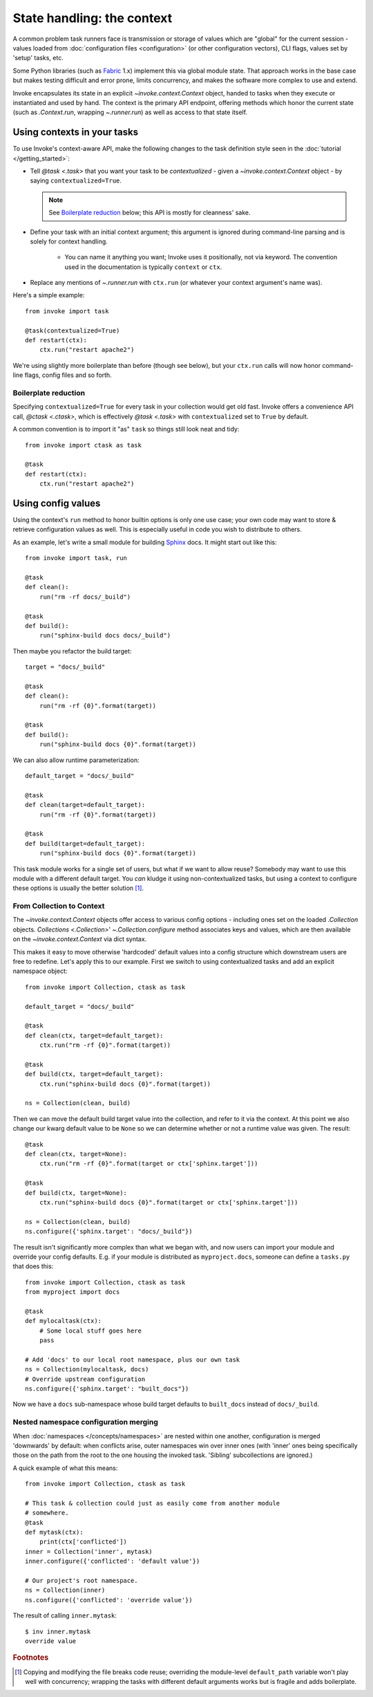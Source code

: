 .. _concepts-context:

===========================
State handling: the context
===========================

A common problem task runners face is transmission or storage of values which
are "global" for the current session - values loaded from :doc:`configuration
files <configuration>` (or other configuration vectors), CLI flags, values
set by 'setup' tasks, etc.

Some Python libraries (such as `Fabric <http://fabfile.org>`_ 1.x) implement
this via global module state. That approach works in the base case but makes
testing difficult and error prone, limits concurrency, and makes the software
more complex to use and extend.

Invoke encapsulates its state in an explicit `~invoke.context.Context` object,
handed to tasks when they execute or instantiated and used by hand. The context
is the primary API endpoint, offering methods which honor the current state
(such as `.Context.run`, wrapping `~.runner.run`) as well as access to that
state itself.


Using contexts in your tasks
============================

To use Invoke's context-aware API, make the following changes to the task
definition style seen in the :doc:`tutorial </getting_started>`:

* Tell `@task <.task>` that you want your task to be *contextualized* - given a
  `~invoke.context.Context` object - by saying ``contextualized=True``.

  .. note::
    See `Boilerplate reduction`_ below; this API is mostly for cleanness' sake.

* Define your task with an initial context argument; this argument is
  ignored during command-line parsing and is solely for context handling.

    * You can name it anything you want; Invoke uses it positionally, not via
      keyword. The convention used in the documentation is typically
      ``context`` or ``ctx``.

* Replace any mentions of `~.runner.run` with ``ctx.run`` (or whatever your
  context argument's name was).

Here's a simple example::

    from invoke import task

    @task(contextualized=True)
    def restart(ctx):
        ctx.run("restart apache2")

We're using slightly more boilerplate than before (though see below), but your
``ctx.run`` calls will now honor command-line flags, config files and so forth.

Boilerplate reduction
---------------------

Specifying ``contextualized=True`` for every task in your collection would get
old fast. Invoke offers a convenience API call, `@ctask <.ctask>`, which is
effectively `@task <.task>` with ``contextualized`` set to ``True`` by default.

A common convention is to import it "as" ``task`` so things still look neat and
tidy::

    from invoke import ctask as task

    @task
    def restart(ctx):
        ctx.run("restart apache2")


.. _configuration:

Using config values
===================

Using the context's ``run`` method to honor builtin options is only one use
case; your own code may want to store & retrieve configuration values as well.
This is especially useful in code you wish to distribute to others.

As an example, let's write a small module for building `Sphinx
<http://sphinx-doc.org>`_ docs. It might start out like this::

    from invoke import task, run

    @task
    def clean():
        run("rm -rf docs/_build")

    @task
    def build():
        run("sphinx-build docs docs/_build")

Then maybe you refactor the build target::

    target = "docs/_build"

    @task
    def clean():
        run("rm -rf {0}".format(target))

    @task
    def build():
        run("sphinx-build docs {0}".format(target))

We can also allow runtime parameterization::

    default_target = "docs/_build"

    @task
    def clean(target=default_target):
        run("rm -rf {0}".format(target))

    @task
    def build(target=default_target):
        run("sphinx-build docs {0}".format(target))

This task module works for a single set of users, but what if we want to allow
reuse? Somebody may want to use this module with a different default target.
You *can* kludge it using non-contextualized tasks, but using a context to
configure these options is usually the better solution [1]_.

From Collection to Context
--------------------------

The `~invoke.context.Context` objects offer access to various config options -
including ones set on the loaded `.Collection` objects.  `Collections
<.Collection>`' `~.Collection.configure` method associates keys and values,
which are then available on the `~invoke.context.Context` via dict syntax.

This makes it easy to move otherwise 'hardcoded' default values into a config
structure which downstream users are free to redefine. Let's apply this to our
example. First we switch to using contextualized tasks and add an explicit
namespace object::

    from invoke import Collection, ctask as task

    default_target = "docs/_build"

    @task
    def clean(ctx, target=default_target):
        ctx.run("rm -rf {0}".format(target))

    @task
    def build(ctx, target=default_target):
        ctx.run("sphinx-build docs {0}".format(target))

    ns = Collection(clean, build)

Then we can move the default build target value into the collection, and refer
to it via the context. At this point we also change our kwarg default value to
be ``None`` so we can determine whether or not a runtime value was given.  The
result::

    @task
    def clean(ctx, target=None):
        ctx.run("rm -rf {0}".format(target or ctx['sphinx.target']))

    @task
    def build(ctx, target=None):
        ctx.run("sphinx-build docs {0}".format(target or ctx['sphinx.target']))

    ns = Collection(clean, build)
    ns.configure({'sphinx.target': "docs/_build"})

The result isn't significantly more complex than what we began with, and now
users can import your module and override your config defaults. E.g. if your
module is distributed as ``myproject.docs``, someone can define a ``tasks.py``
that does this::

    from invoke import Collection, ctask as task
    from myproject import docs

    @task
    def mylocaltask(ctx):
        # Some local stuff goes here
        pass

    # Add 'docs' to our local root namespace, plus our own task
    ns = Collection(mylocaltask, docs)
    # Override upstream configuration
    ns.configure({'sphinx.target': "built_docs"})

Now we have a ``docs`` sub-namespace whose build target defaults to
``built_docs`` instead of ``docs/_build``.

Nested namespace configuration merging
--------------------------------------

When :doc:`namespaces </concepts/namespaces>` are nested within one another,
configuration is merged 'downwards' by default: when conflicts arise, outer
namespaces win over inner ones (with 'inner' ones being specifically those on
the path from the root to the one housing the invoked task. 'Sibling'
subcollections are ignored.)

A quick example of what this means::

    from invoke import Collection, ctask as task

    # This task & collection could just as easily come from another module
    # somewhere.
    @task
    def mytask(ctx):
        print(ctx['conflicted'])
    inner = Collection('inner', mytask)
    inner.configure({'conflicted': 'default value'})

    # Our project's root namespace.
    ns = Collection(inner)
    ns.configure({'conflicted': 'override value'})

The result of calling ``inner.mytask``::

    $ inv inner.mytask
    override value



.. rubric:: Footnotes

.. [1]
    Copying and modifying the file breaks code reuse; overriding the
    module-level ``default_path`` variable won't play well with concurrency;
    wrapping the tasks with different default arguments works but is fragile
    and adds boilerplate.
